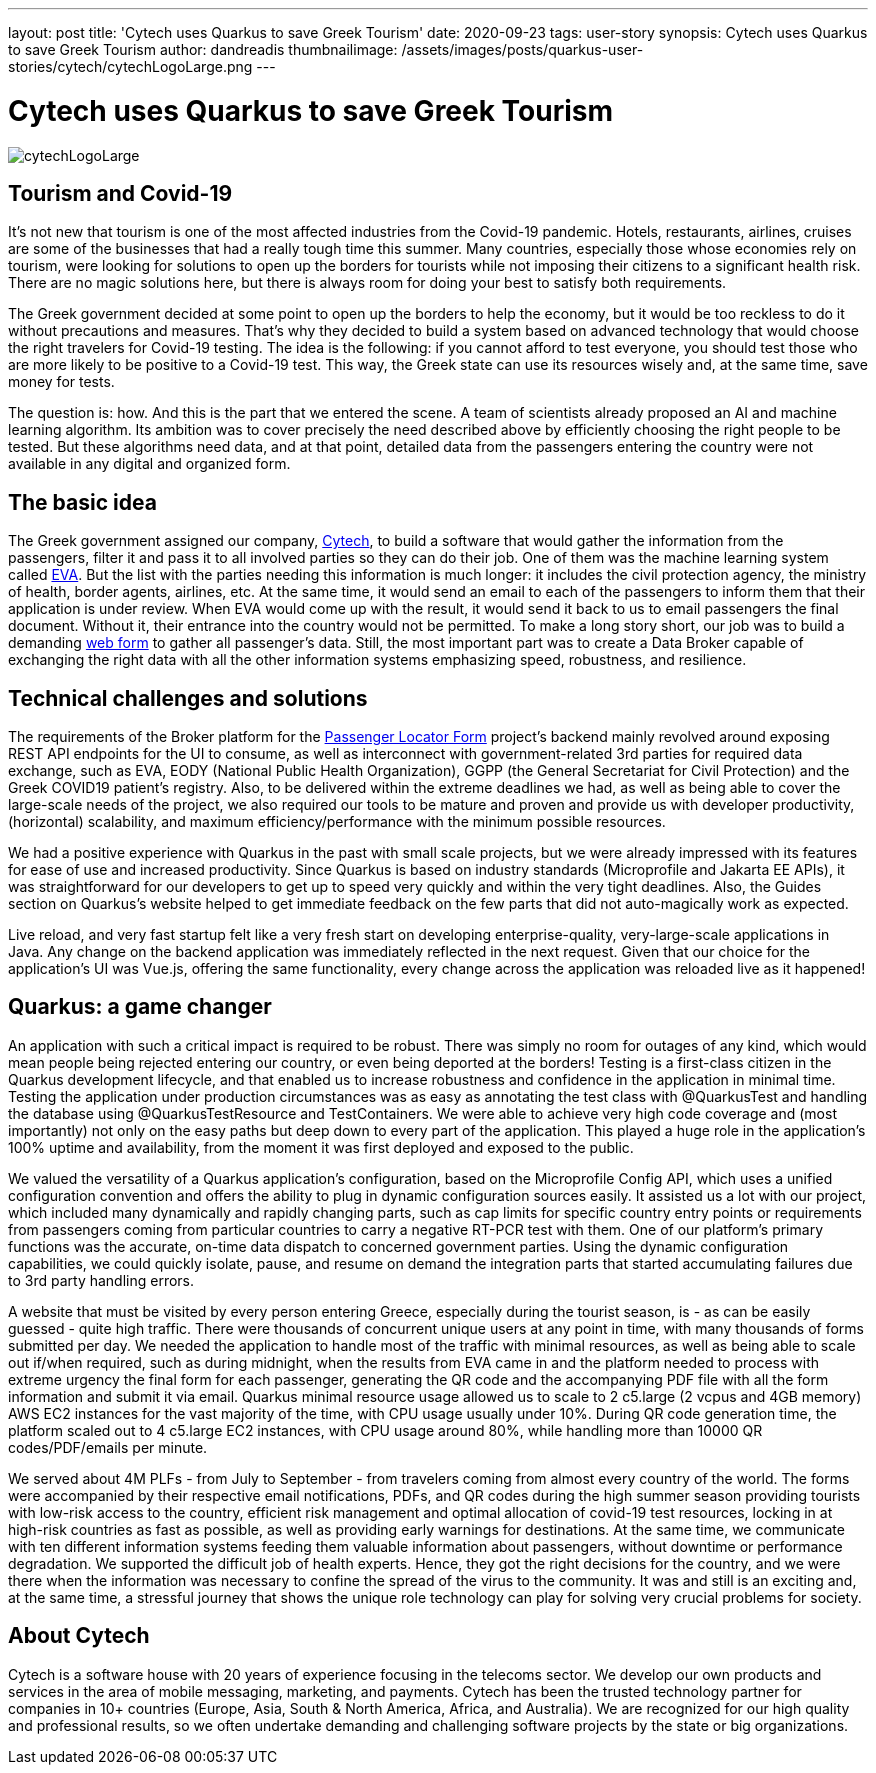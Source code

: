 ---
layout: post
title: 'Cytech uses Quarkus to save Greek Tourism'
date: 2020-09-23
tags: user-story
synopsis: Cytech uses Quarkus to save Greek Tourism
author: dandreadis
thumbnailimage: /assets/images/posts/quarkus-user-stories/cytech/cytechLogoLarge.png
---

:imagesdir: /assets/images/posts/quarkus-user-stories/cytech

= Cytech uses Quarkus to save Greek Tourism

image::cytechLogoLarge.png[]

== Tourism and Covid-19
It's not new that tourism is one of the most affected industries from the Covid-19 pandemic. Hotels, restaurants, airlines, cruises are some of the businesses that had a really tough time this summer. Many countries, especially those whose economies rely on tourism, were looking for solutions to open up the borders for tourists while not imposing their citizens to a significant health risk. There are no magic solutions here, but there is always room for doing your best to satisfy both requirements.

The Greek government decided at some point to open up the borders to help the economy, but it would be too reckless to do it without precautions and measures. That's why they decided to build a system based on advanced technology that would choose the right travelers for Covid-19 testing. The idea is the following: if you cannot afford to test everyone, you should test those who are more likely to be positive to a Covid-19 test. This way, the Greek state can use its resources wisely and, at the same time, save money for tests.

The question is: how. And this is the part that we entered the scene. A team of scientists already proposed an AI and machine learning algorithm. Its ambition was to cover precisely the need described above by efficiently choosing the right people to be tested. But these algorithms need data, and at that point, detailed data from the passengers entering the country were not available in any digital and organized form.


== The basic idea
The Greek government assigned our company, https://www.cytechmobile.com/[Cytech], to build a software that would gather the information from the passengers, filter it and pass it to all involved parties so they can do their job. One of them was the machine learning system called https://news.wharton.upenn.edu/press-releases/2020/07/marshall-wharton-researchers-team-with-entrepreneurs-and-policy-makers-to-help-reopen-greek-economy/[EVA]. But the list with the parties needing this information is much longer: it includes the civil protection agency, the ministry of health, border agents, airlines, etc. At the same time, it would send an email to each of the passengers to inform them that their application is under review. When EVA would come up with the result, it would send it back to us to email passengers the final document. Without it, their entrance into the country would not be permitted. To make a long story short, our job was to build a demanding https://travel.gov.gr[web form] to gather all passenger's data. Still, the most important part was to create a Data Broker capable of exchanging the right data with all the other information systems emphasizing speed, robustness, and resilience. 

== Technical challenges and solutions
The requirements of the Broker platform for the https://travel.gov.gr[Passenger Locator Form] project's backend mainly revolved around exposing REST API endpoints for the UI to consume, as well as interconnect with government-related 3rd parties for required data exchange, such as EVA, EODY (National Public Health Organization), GGPP (the General Secretariat for Civil Protection) and the Greek COVID19 patient's registry. Also, to be delivered within the extreme deadlines we had, as well as being able to cover the large-scale needs of the project, we also required our tools to be mature and proven and provide us with developer productivity, (horizontal) scalability, and maximum efficiency/performance with the minimum possible resources.

We had a positive experience with Quarkus in the past with small scale projects, but we were already impressed with its features for ease of use and increased productivity. Since Quarkus is based on industry standards (Microprofile and Jakarta EE APIs), it was straightforward for our developers to get up to speed very quickly and within the very tight deadlines. Also, the Guides section on Quarkus’s website helped to get immediate feedback on the few parts that did not auto-magically work as expected.

Live reload, and very fast startup felt like a very fresh start on developing enterprise-quality, very-large-scale applications in Java. Any change on the backend application was immediately reflected in the next request. Given that our choice for the application’s UI was Vue.js, offering the same functionality, every change across the application was reloaded live as it happened!

== Quarkus: a game changer

An application with such a critical impact is required to be robust. There was simply no room for outages of any kind, which would mean people being rejected entering our country, or even being deported at the borders! Testing is a first-class citizen in the Quarkus development lifecycle, and that enabled us to increase robustness and confidence in the application in minimal time. Testing the application under production circumstances was as easy as annotating the test class with @QuarkusTest and handling the database using @QuarkusTestResource and TestContainers. We were able to achieve very high code coverage and (most importantly) not only on the easy paths but deep down to every part of the application. This played a huge role in the application’s 100% uptime and availability, from the moment it was first deployed and exposed to the public.

We valued the versatility of a Quarkus application’s configuration, based on the Microprofile Config API, which uses a unified configuration convention and offers the ability to plug in dynamic configuration sources easily. It assisted us a lot with our project, which included many dynamically and rapidly changing parts, such as cap limits for specific country entry points or requirements from passengers coming from particular countries to carry a negative RT-PCR test with them. One of our platform’s primary functions was the accurate, on-time data dispatch to concerned government parties. Using the dynamic configuration capabilities, we could quickly isolate, pause, and resume on demand the integration parts that started accumulating failures due to 3rd party handling errors.

A website that must be visited by every person entering Greece, especially during the tourist season, is - as can be easily guessed - quite high traffic. There were thousands of concurrent unique users at any point in time, with many thousands of forms submitted per day. We needed the application to handle most of the traffic with minimal resources, as well as being able to scale out if/when required, such as during midnight, when the results from EVA came in and the platform needed to process with extreme urgency the final form for each passenger, generating the QR code and the accompanying PDF file with all the form information and submit it via email. Quarkus minimal resource usage allowed us to scale to 2 c5.large (2 vcpus and 4GB memory) AWS EC2 instances for the vast majority of the time, with CPU usage usually under 10%. During QR code generation time, the platform scaled out to 4 c5.large EC2 instances, with CPU usage around 80%, while handling more than 10000 QR codes/PDF/emails per minute.

We served about 4M PLFs - from July to September - from travelers coming from almost every country of the world. The forms were accompanied by their respective email notifications, PDFs, and QR codes during the high summer season providing tourists with low-risk access to the country, efficient risk management and optimal allocation of covid-19 test resources, locking in at high-risk countries as fast as possible, as well as providing early warnings for destinations. At the same time, we communicate with ten different information systems feeding them valuable information about passengers, without downtime or performance degradation. We supported the difficult job of health experts. Hence, they got the right decisions for the country, and we were there when the information was necessary to confine the spread of the virus to the community. It was and still is an exciting and, at the same time, a stressful journey that shows the unique role technology can play for solving very crucial problems for society.

== About Cytech
Cytech is a software house with 20 years of experience focusing in the telecoms sector. We develop our own products and services in the area of mobile messaging, marketing, and payments. Cytech has been the trusted technology partner for companies in 10+ countries (Europe, Asia, South & North America, Africa, and Australia). We are recognized for our high quality and professional results, so we often undertake demanding and challenging software projects by the state or big organizations. 
